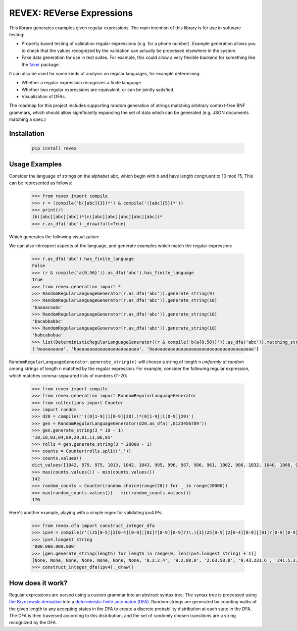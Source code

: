 ==========================
REVEX: REVerse Expressions
==========================

This library generates examples given regular expressions. The main intention of this library is for use in software testing:

- Property based testing of validation regular expressions (e.g. for a phone number). Example generation allows you to check that the values recognized by the validation can actually be processed elsewhere in the system.
- Fake data generation for use in test suites. For example, this could allow a very flexible backend for something like the `faker <http://faker.readthedocs.io/en/master/>`_ package.

It can also be used for some kinds of analysis on regular languages, for example determining:

- Whether a regular expression recognizes a finite language.
- Whether two regular expressions are equivalent, or can be jointly satisfied.
- Visualization of DFAs.

The roadmap for this project includes supporting random generation of strings matching arbitrary context-free BNF grammars, which should allow significantly expanding the set of data which can be generated (e.g. JSON documents matching a spec.)

Installation
------------

    .. code-block:: python

        pip install revex

Usage Examples
--------------

Consider the language of strings on the alphabet ``abc``, which begin with b and have length congruent to 10 mod 15. This can be represented as follows:

    .. code-block:: python

        >>> from revex import compile
        >>> r = (compile('b([abc]{3})*') & compile('([abc]{5})*'))
        >>> print(r)
        (b([abc][abc][abc])*)∩([abc][abc][abc][abc][abc])*
        >>> r.as_dfa('abc')._draw(full=True)

Which generates the following visualization:

.. image:: https://cloud.githubusercontent.com/assets/123110/21747066/c2a956f2-d50f-11e6-9f5a-90e79cd6cf06.png

We can also introspect aspects of the language, and generate examples which match the regular expression:

    .. code-block:: python

        >>> r.as_dfa('abc').has_finite_language
        False
        >>> (r & compile('a{0,50}')).as_dfa('abc').has_finite_language
        True
        >>> from revex.generation import *
        >>> RandomRegularLanguageGenerator(r.as_dfa('abc')).generate_string(9)
        >>> RandomRegularLanguageGenerator(r.as_dfa('abc')).generate_string(10)
        'baaaacaabc'
        >>> RandomRegularLanguageGenerator(r.as_dfa('abc')).generate_string(10)
        'bacabbabbc'
        >>> RandomRegularLanguageGenerator(r.as_dfa('abc')).generate_string(10)
        'babcababaa'
        >>> list(DeterministicRegularLanguageGenerator((r & compile('b(a{0,50})')).as_dfa('abc')).matching_strings_iter())
        ['baaaaaaaaa', 'baaaaaaaaaaaaaaaaaaaaaaaa', 'baaaaaaaaaaaaaaaaaaaaaaaaaaaaaaaaaaaaaaa']

``RandomRegularLanguageGenerator.generate_string(n)`` will choose a string of length ``n`` *uniformly at random* among strings of length ``n`` matched by the regular expression. For example, consider the following regular expression, which matches comma-separated lists of numbers 01-20:

    .. code-block:: python

        >>> from revex import compile
        >>> from revex.generation import RandomRegularLanguageGenerator
        >>> from collections import Counter
        >>> import random
        >>> d20 = compile(r'((0[1-9]|1[0-9]|20),)*(0[1-9]|1[0-9]|20)')
        >>> gen = RandomRegularLanguageGenerator(d20.as_dfa(',0123456789'))
        >>> gen.generate_string(3 * 10 - 1)
        '10,18,03,04,09,20,01,11,06,05'
        >>> rolls = gen.generate_string(3 * 20000 - 1)
        >>> counts = Counter(rolls.split(','))
        >>> counts.values()
        dict_values([1042, 979, 975, 1013, 1042, 1043, 995, 996, 967, 986, 961, 1002, 986, 1032, 1040, 1068, 926, 963, 978, 1006])
        >>> max(counts.values()) - min(counts.values())
        142
        >>> random_counts = Counter(random.choice(range(20)) for _ in range(20000))
        >>> max(random_counts.values()) - min(random_counts.values())
        176

Here's another example, playing with a simple regex for validating ipv4 IPs:

    .. code-block:: python

        >>> from revex.dfa import construct_integer_dfa
        >>> ipv4 = compile(r'((25[0-5]|2[0-4][0-9]|[01]?[0-9][0-9]?)\.){3}(25[0-5]|2[0-4][0-9]|[01]?[0-9][0-9]?)').as_dfa('0123456789.')
        >>> ipv4.longest_string
        '000.000.000.000'
        >>> [gen.generate_string(length) for length in range(0, len(ipv4.longest_string) + 1)]
        [None, None, None, None, None, None, None, '8.2.2.4', '9.2.80.8', '2.63.58.8', '9.43.231.6', '241.5.3.155', '054.40.18.72', '121.63.97.176', '127.45.197.203', '139.035.147.186']
        >>> construct_integer_dfa(ipv4)._draw()

.. image:: https://cloud.githubusercontent.com/assets/123110/21747203/1bd5031c-d514-11e6-9db7-a18dd9dfd539.png
    :width: 800px
    :align: center

How does it work?
-----------------

Regular expressions are parsed using a custom grammar into an abstract syntax tree. The syntax tree is processed using `the Brzozowski derivative <http://www.ccs.neu.edu/home/turon/re-deriv.pdf>`_ into a `deterministic finite automaton (DFA) <https://en.wikipedia.org/wiki/Deterministic_finite_automaton>`_. Random strings are generated by counting walks of the given length to any accepting states in the DFA to create a discrete probability distribution at each state in the DFA. The DFA is then traversed according to this distribution, and the set of randomly chosen transitions are a string recognized by the DFA.
